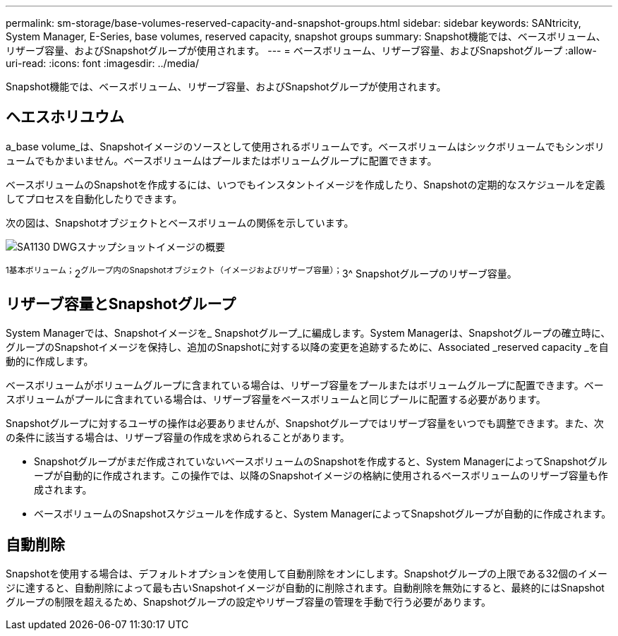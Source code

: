 ---
permalink: sm-storage/base-volumes-reserved-capacity-and-snapshot-groups.html 
sidebar: sidebar 
keywords: SANtricity, System Manager, E-Series, base volumes, reserved capacity, snapshot groups 
summary: Snapshot機能では、ベースボリューム、リザーブ容量、およびSnapshotグループが使用されます。 
---
= ベースボリューム、リザーブ容量、およびSnapshotグループ
:allow-uri-read: 
:icons: font
:imagesdir: ../media/


[role="lead"]
Snapshot機能では、ベースボリューム、リザーブ容量、およびSnapshotグループが使用されます。



== ヘエスホリユウム

a_base volume_は、Snapshotイメージのソースとして使用されるボリュームです。ベースボリュームはシックボリュームでもシンボリュームでもかまいません。ベースボリュームはプールまたはボリュームグループに配置できます。

ベースボリュームのSnapshotを作成するには、いつでもインスタントイメージを作成したり、Snapshotの定期的なスケジュールを定義してプロセスを自動化したりできます。

次の図は、Snapshotオブジェクトとベースボリュームの関係を示しています。

image::../media/sam1130-dwg-snapshots-images-overview.gif[SA1130 DWGスナップショットイメージの概要]

^1基本ボリューム；^2^グループ内のSnapshotオブジェクト（イメージおよびリザーブ容量）；^3^ Snapshotグループのリザーブ容量。



== リザーブ容量とSnapshotグループ

System Managerでは、Snapshotイメージを_ Snapshotグループ_に編成します。System Managerは、Snapshotグループの確立時に、グループのSnapshotイメージを保持し、追加のSnapshotに対する以降の変更を追跡するために、Associated _reserved capacity _を自動的に作成します。

ベースボリュームがボリュームグループに含まれている場合は、リザーブ容量をプールまたはボリュームグループに配置できます。ベースボリュームがプールに含まれている場合は、リザーブ容量をベースボリュームと同じプールに配置する必要があります。

Snapshotグループに対するユーザの操作は必要ありませんが、Snapshotグループではリザーブ容量をいつでも調整できます。また、次の条件に該当する場合は、リザーブ容量の作成を求められることがあります。

* Snapshotグループがまだ作成されていないベースボリュームのSnapshotを作成すると、System ManagerによってSnapshotグループが自動的に作成されます。この操作では、以降のSnapshotイメージの格納に使用されるベースボリュームのリザーブ容量も作成されます。
* ベースボリュームのSnapshotスケジュールを作成すると、System ManagerによってSnapshotグループが自動的に作成されます。




== 自動削除

Snapshotを使用する場合は、デフォルトオプションを使用して自動削除をオンにします。Snapshotグループの上限である32個のイメージに達すると、自動削除によって最も古いSnapshotイメージが自動的に削除されます。自動削除を無効にすると、最終的にはSnapshotグループの制限を超えるため、Snapshotグループの設定やリザーブ容量の管理を手動で行う必要があります。
